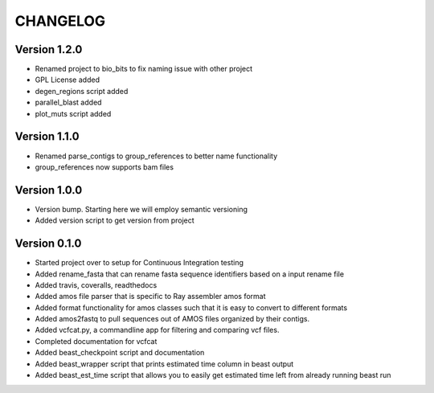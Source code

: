 =========
CHANGELOG
=========

Version 1.2.0
-------------

* Renamed project to bio_bits to fix naming issue with other project
* GPL License added
* degen_regions script added
* parallel_blast added
* plot_muts script added

Version 1.1.0
-------------

* Renamed parse_contigs to group_references to better name functionality
* group_references now supports bam files

Version 1.0.0
-------------

* Version bump. Starting here we will employ semantic versioning
* Added version script to get version from project

Version 0.1.0
-------------

* Started project over to setup for Continuous Integration testing
* Added rename_fasta that can rename fasta sequence identifiers based
  on a input rename file
* Added travis, coveralls, readthedocs
* Added amos file parser that is specific to Ray assembler amos format
* Added format functionality for amos classes such that it is easy to
  convert to different formats
* Added amos2fastq to pull sequences out of AMOS files organized by their contigs.
* Added vcfcat.py, a commandline app for filtering and comparing vcf files.  
* Completed documentation for vcfcat
* Added beast_checkpoint script and documentation
* Added beast_wrapper script that prints estimated time column in beast output
* Added beast_est_time script that allows you to easily get estimated time left
  from already running beast run
